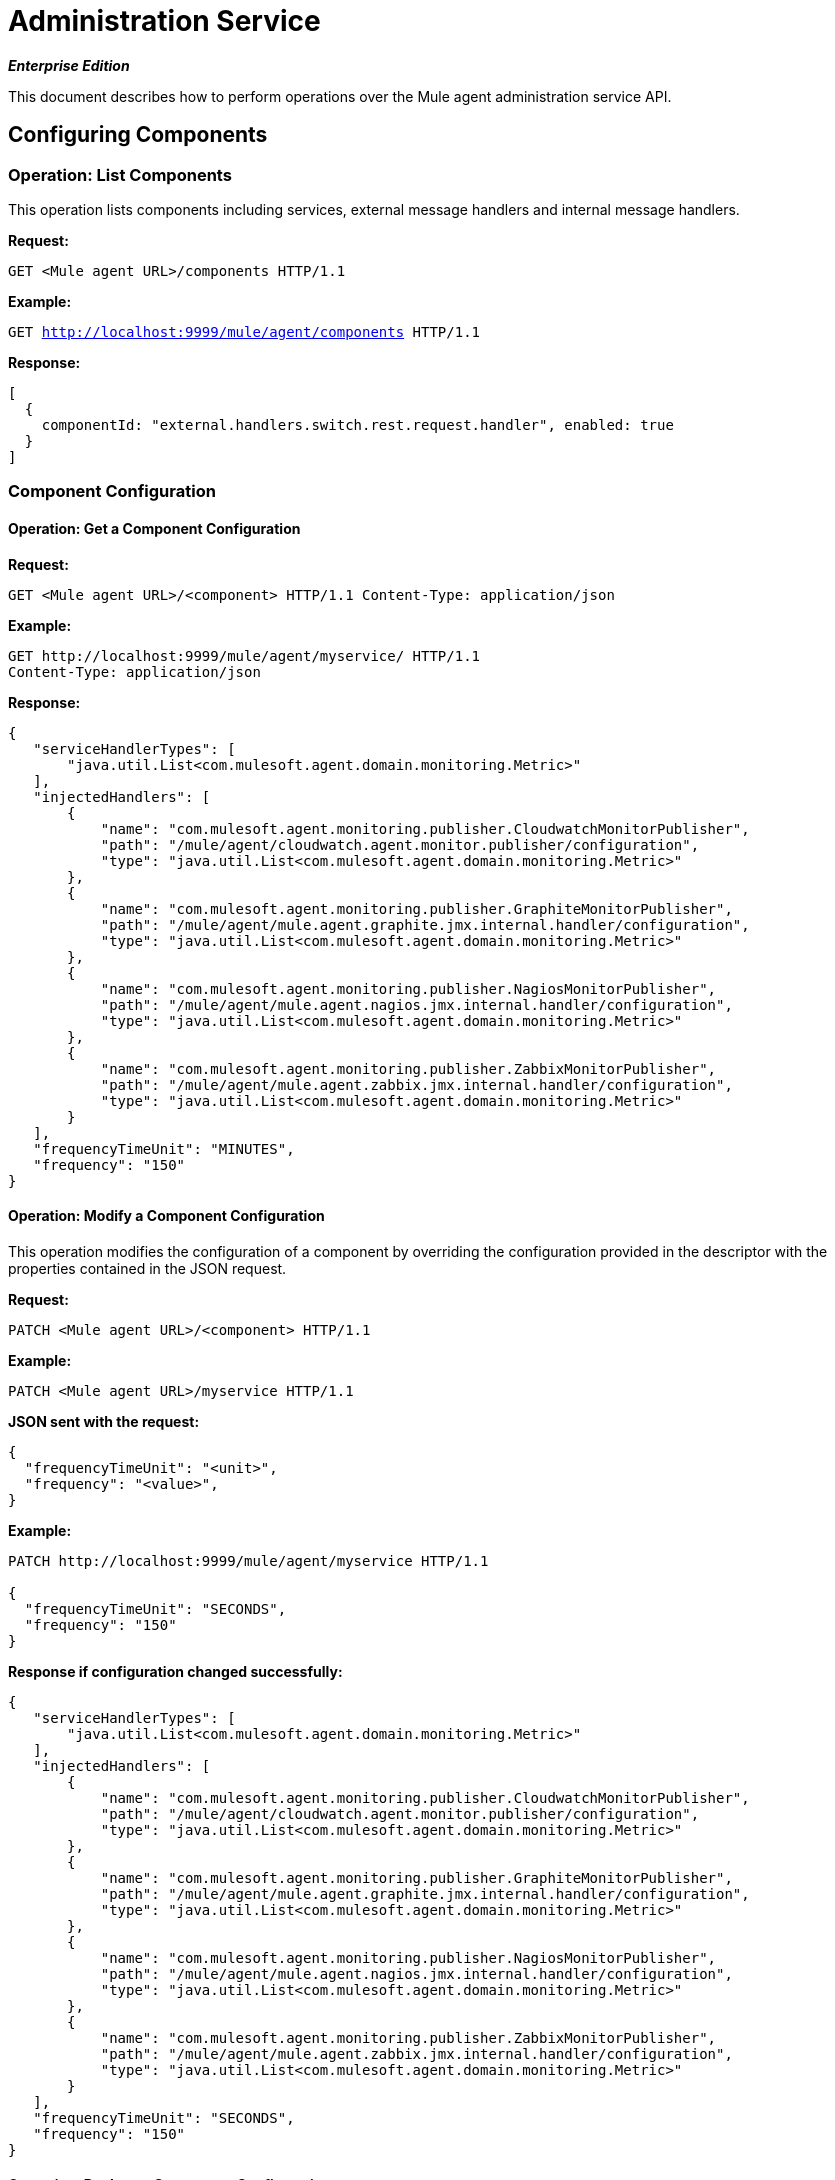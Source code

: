 = Administration Service
:license-info: Enterprise
:version-info: 3.6.0 and later
:keywords: esb, enterprise, agent, api

*_Enterprise Edition_*

This document describes how to perform operations over the Mule agent administration service API.

== Configuring Components

=== Operation: List Components

This operation lists components including services, external message handlers and internal message handlers.

*Request:*

`GET <Mule agent URL>/components HTTP/1.1`

*Example:*

`GET http://localhost:9999/mule/agent/components HTTP/1.1`

*Response:*

[source]
----
[
  {
    componentId: "external.handlers.switch.rest.request.handler", enabled: true
  }
]
----

=== Component Configuration

==== Operation: Get a Component Configuration

*Request:*

`GET <Mule agent URL>/<component> HTTP/1.1 Content-Type: application/json`

*Example:*

----
GET http://localhost:9999/mule/agent/myservice/ HTTP/1.1
Content-Type: application/json
----

*Response:*

[source]
----
{
   "serviceHandlerTypes": [
       "java.util.List<com.mulesoft.agent.domain.monitoring.Metric>"
   ],
   "injectedHandlers": [
       {
           "name": "com.mulesoft.agent.monitoring.publisher.CloudwatchMonitorPublisher",
           "path": "/mule/agent/cloudwatch.agent.monitor.publisher/configuration",
           "type": "java.util.List<com.mulesoft.agent.domain.monitoring.Metric>"
       },
       {
           "name": "com.mulesoft.agent.monitoring.publisher.GraphiteMonitorPublisher",
           "path": "/mule/agent/mule.agent.graphite.jmx.internal.handler/configuration",
           "type": "java.util.List<com.mulesoft.agent.domain.monitoring.Metric>"
       },
       {
           "name": "com.mulesoft.agent.monitoring.publisher.NagiosMonitorPublisher",
           "path": "/mule/agent/mule.agent.nagios.jmx.internal.handler/configuration",
           "type": "java.util.List<com.mulesoft.agent.domain.monitoring.Metric>"
       },
       {
           "name": "com.mulesoft.agent.monitoring.publisher.ZabbixMonitorPublisher",
           "path": "/mule/agent/mule.agent.zabbix.jmx.internal.handler/configuration",
           "type": "java.util.List<com.mulesoft.agent.domain.monitoring.Metric>"
       }
   ],
   "frequencyTimeUnit": "MINUTES",
   "frequency": "150"
}
----

==== Operation: Modify a Component Configuration

This operation modifies the configuration of a component by overriding the configuration provided in the descriptor with the properties contained in the JSON request.

*Request:*

`PATCH <Mule agent URL>/<component> HTTP/1.1`

*Example:*

`PATCH <Mule agent URL>/myservice HTTP/1.1`

*JSON sent with the request:*

[source]
----
{
  "frequencyTimeUnit": "<unit>",
  "frequency": "<value>",
}
----

*Example:*

----
PATCH http://localhost:9999/mule/agent/myservice HTTP/1.1

{
  "frequencyTimeUnit": "SECONDS",
  "frequency": "150"
}
----

*Response if configuration changed successfully:*

[source]
----
{
   "serviceHandlerTypes": [
       "java.util.List<com.mulesoft.agent.domain.monitoring.Metric>"
   ],
   "injectedHandlers": [
       {
           "name": "com.mulesoft.agent.monitoring.publisher.CloudwatchMonitorPublisher",
           "path": "/mule/agent/cloudwatch.agent.monitor.publisher/configuration",
           "type": "java.util.List<com.mulesoft.agent.domain.monitoring.Metric>"
       },
       {
           "name": "com.mulesoft.agent.monitoring.publisher.GraphiteMonitorPublisher",
           "path": "/mule/agent/mule.agent.graphite.jmx.internal.handler/configuration",
           "type": "java.util.List<com.mulesoft.agent.domain.monitoring.Metric>"
       },
       {
           "name": "com.mulesoft.agent.monitoring.publisher.NagiosMonitorPublisher",
           "path": "/mule/agent/mule.agent.nagios.jmx.internal.handler/configuration",
           "type": "java.util.List<com.mulesoft.agent.domain.monitoring.Metric>"
       },
       {
           "name": "com.mulesoft.agent.monitoring.publisher.ZabbixMonitorPublisher",
           "path": "/mule/agent/mule.agent.zabbix.jmx.internal.handler/configuration",
           "type": "java.util.List<com.mulesoft.agent.domain.monitoring.Metric>"
       }
   ],
   "frequencyTimeUnit": "SECONDS",
   "frequency": "150"
}
----

==== Operation: Replace a Component Configuration

This operation replaces the configuration of a component with the properties contained in the JSON request.

*Request:*

----
PUT <Mule agent URL>/<component> HTTP/1.1
{
  "frequency": "30"
}
----

*Response:*

[source]
----
{
  "serviceHandlerTypes": [
      "java.util.List<com.mulesoft.agent.domain.monitoring.Metric>"
  ],
  "injectedHandlers": [
      {
          "name": "com.mulesoft.agent.monitoring.publisher.CloudwatchMonitorPublisher",
          "path": "/mule/agent/cloudwatch.agent.monitor.publisher/configuration",
          "type": "java.util.List<com.mulesoft.agent.domain.monitoring.Metric>"
      },
      {
          "name": "com.mulesoft.agent.monitoring.publisher.GraphiteMonitorPublisher",
          "path": "/mule/agent/mule.agent.graphite.jmx.internal.handler/configuration",
          "type": "java.util.List<com.mulesoft.agent.domain.monitoring.Metric>"
      },
      {
          "name": "com.mulesoft.agent.monitoring.publisher.NagiosMonitorPublisher",
          "path": "/mule/agent/mule.agent.nagios.jmx.internal.handler/configuration",
          "type": "java.util.List<com.mulesoft.agent.domain.monitoring.Metric>"
      },
      {
          "name": "com.mulesoft.agent.monitoring.publisher.ZabbixMonitorPublisher",
          "path": "/mule/agent/mule.agent.zabbix.jmx.internal.handler/configuration",
          "type": "java.util.List<com.mulesoft.agent.domain.monitoring.Metric>"
      }
  ],
  "frequencyTimeUnit": null,
  "frequency": "30"
}
----

==== Operation: Enable a Component

*Request:*

`PUT <Mule agent URL>/<component>/enable HTTP/1.1`

*Example:*

`PUT http://localhost:9999/mule/agent/myservice/enable`

*Response (if the service was successfully enabled):*

`HTTP 200`

===== Operation: Disable a Component

*Request:*

`PUT <Mule agent URL>/<service>/disable HTTP/1.1`

*Example:*

`PUT http://localhost:9999/mule/agent/myservice/disable`

*Response (if successfully disabled):*

`HTTP 200`
